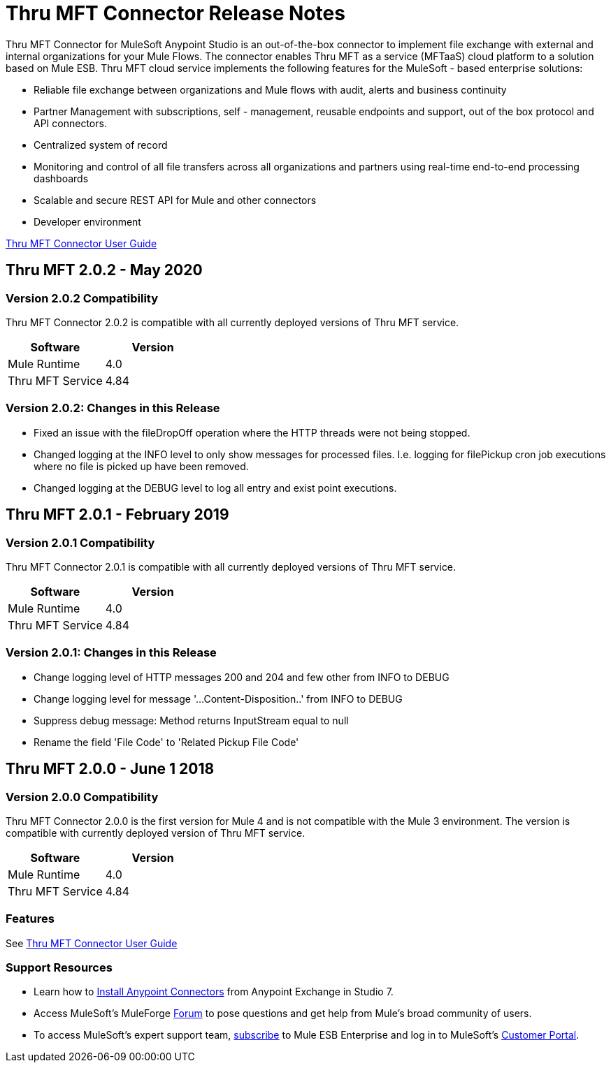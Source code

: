 ////
The following is the approved connector release notes template for documenting MuleSoft Supported Connectors.
////

= Thru MFT Connector Release Notes
////
[<System_Name>: The system the connector connects to, at the other end of the mule runtime, i.e. SalesForce, Workday Financials]
////
:keywords: Thru, MFT


Thru MFT Connector for MuleSoft Anypoint Studio is an out-of-the-box connector to implement file exchange with external and internal organizations for your Mule Flows. The connector enables Thru MFT as a service (MFTaaS) cloud platform to a solution based on Mule ESB. Thru MFT cloud service implements the following features for the MuleSoft - based enterprise solutions:

- Reliable file exchange between organizations and Mule flows with audit, alerts and business continuity
- Partner Management with subscriptions, self - management, reusable endpoints and support, out of the box protocol and API connectors.
- Centralized system of record  
- Monitoring and control of all file transfers across all organizations and partners using real-time end-to-end processing dashboards
- Scalable and secure REST API for Mule and other connectors
- Developer environment

link:user-manual.adoc[Thru MFT Connector User Guide]
////
Points to the docs.mulesoft pages for documentation on the functional aspects of the connector. e.g.: link:/mule-user-guide/v/3.7/microsoft-sharepoint-2013-connector[Microsoft SharePoint 2013 Connector]
////

== Thru MFT 2.0.2 - May 2020
////
<Release_date> : The date on which the connector is released (not when the notes are written, mind you)
////

=== Version 2.0.2 Compatibility

Thru MFT Connector 2.0.2 is compatible with all currently deployed versions of Thru MFT service.

[width="100%", cols=",", options="header"]
|===
|Software |Version
|Mule Runtime |4.0
|Thru MFT Service |4.84
|===

=== Version 2.0.2:  Changes in this Release
- Fixed an issue with the fileDropOff operation where the HTTP threads were not being stopped.
- Changed logging at the INFO level to only show messages for processed files. I.e. logging for filePickup cron job executions where no file is picked up have been removed.
- Changed logging at the DEBUG level to log all entry and exist point executions.

== Thru MFT 2.0.1 - February 2019
////
<Connector_Version> : Describes the connector version, such as “V2013”, “V4.0”, “V4.0.1-HF2” or whatever used for release]
<Release_date> : The date on which the connector is released (not when the notes are written, mind you)
////

=== Version 2.0.1 Compatibility

Thru MFT Connector 2.0.1 is compatible with all currently deployed versions of Thru MFT service.

[width="100%", cols=",", options="header"]
|===
|Software |Version
|Mule Runtime |4.0
|Thru MFT Service |4.84
|===


=== Version 2.0.1:   Changes in this Release

- Change logging level of HTTP messages 200 and 204 and few other from INFO to DEBUG
- Change logging level for message '...Content-Disposition..' from INFO to DEBUG
- Suppress debug message: Method returns InputStream equal to null
- Rename the field 'File Code' to 'Related Pickup File Code'


== Thru MFT 2.0.0 - June 1 2018
////
<Connector_Version> : Describes the connector version, such as “V2013”, “V4.0”, “V4.0.1-HF2” or whatever used for release]
<Release_date> : The date on which the connector is released (not when the notes are written, mind you)
////

=== Version 2.0.0 Compatibility

Thru MFT Connector 2.0.0 is the first version for Mule 4 and is not compatible with the Mule 3 environment. The version is compatible with currently deployed version of Thru MFT service.

[width="100%", cols=",", options="header"]
|===
|Software |Version
|Mule Runtime |4.0
|Thru MFT Service |4.84
|===

////

If you’re currently using a connector version <old_connector_version_2> this connector is not compatible. Don’t upgrade to this connector unless you are sure you do the following:

- <step_3>
- <step_4>

<Step_1 to N should be clear instructions that pertain to the migration path from one connector to the other.

//Examples might include

//- Specifying which version of the runtime is needed for the new connector
//- Changes in the version of the connected systems to be able to work
//- When the connector suffers structural changes (i.e monolythic connectors now many update sites) we should also inform the split and why and how to update from one to //the other.
//- Specific instructions if the connector is running in CloudHub (like changing the Mule Runtime version, etc)
//- The first list of steps is for in-place upgrades, probably just updating via Maven or  Anypoint Studio  and re deploying.
//- The second list is for the connectors that are older and require additional steps.
//- Some of this might not apply (i.e. a connector is backwards compatible with all released versions or there is no previous version)

////

=== Features

See link:user-manual.adoc[Thru MFT Connector User Guide]

// . <Feature_Title> - A description of the feature

//Example of a Feature listing:

//NTLM Authentication - NTLM authentication is now more robust and widely compatible with more domain controller configurations.

////
=== <Connector_Version> Fixed in this Release

- <Bug_Title> - <Conditions under which the bug used to happen, explain which was the result, which is now the fixed result>
////

//Example of a Bug listing:

//- Asyncronous processing now works when invoking via an External interface - Previously, when invoking an asyncronous service, the call could end up in a deadlock unless //lock(object) was used. Now, the connector locks automatically and you don’t need to do it.

//Example of what is NOT A BUG listing

//- Fixed CLDCONNECT-XYZ (because projects are not public)
//- Functional tests XYZ now work (because functional testing or any other part of the development process is not visible to customers)
//- Increased Sonar coverage (ditto)
//- Resolved NPE (lacking information like scenarios under which it can be reproduced, what is NPE, etc)

////
=== <Connector_Version> Known Issues

<Connector_Issues, use the same format as Bug listings>
////

=== Support Resources
////
could also be named See Also
////
* Learn how to link:https://docs.mulesoft.com/anypoint-studio/v/7.1/add-modules-in-studio-to[Install Anypoint Connectors] from Anypoint Exchange in Studio 7.
* Access MuleSoft’s MuleForge link:http://forum.mulesoft.org/mulesoft[Forum] to pose questions and get help from Mule’s broad community of users.
* To access MuleSoft’s expert support team, link:https://www.mulesoft.com/support-and-services/mule-esb-support-license-subscription[subscribe] to Mule ESB Enterprise and log in to MuleSoft’s link:http://www.mulesoft.com/support-login[Customer Portal].
